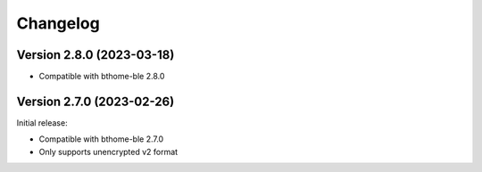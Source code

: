 =========
Changelog
=========

Version 2.8.0 (2023-03-18)
==========================

* Compatible with bthome-ble 2.8.0

Version 2.7.0 (2023-02-26)
==========================

Initial release:

* Compatible with bthome-ble 2.7.0
* Only supports unencrypted v2 format
